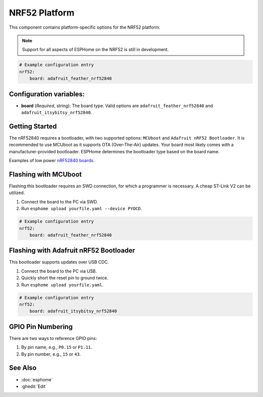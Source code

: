 NRF52 Platform
===============

.. seo::
    :description: Configuration for the NRF52 platform for ESPHome.
    :image: nrf52.svg

This component contains platform-specific options for the NRF52 platform.

.. note::

    Support for all aspects of ESPHome on the NRF52 is still in development.

.. code-block:: yaml

    # Example configuration entry
    nrf52:
        board: adafruit_feather_nrf52840

Configuration variables:
------------------------

- **board** (*Required*, string): The board type. Valid options are ``adafruit_feather_nrf52840`` and ``adafruit_itsybitsy_nrf52840``.

Getting Started
---------------

The nRF52840 requires a bootloader, with two supported options: ``MCUboot`` and ``Adafruit nRF52 Bootloader``. It is recommended to use MCUboot as it supports OTA (Over-The-Air) updates. Your board most likely comes with a manufacturer-provided bootloader. ESPHome determines the bootloader type based on the board name.

Examples of low power `nRF52840 boards <https://github.com/joric/nrfmicro/wiki>`__.


Flashing with MCUboot
----------------------

Flashing this bootloader requires an SWD connection, for which a programmer is necessary. A cheap ST-Link V2 can be utilized.

1. Connect the board to the PC via SWD.
2. Run ``esphome upload yourfile.yaml --device PYOCD``.

.. code-block:: yaml

    # Example configuration entry
    nrf52:
        board: adafruit_feather_nrf52840

Flashing with Adafruit nRF52 Bootloader
---------------------------------------

This bootloader supports updates over USB CDC.

1. Connect the board to the PC via USB.
2. Quickly short the reset pin to ground twice.
3. Run ``esphome upload yourfile.yaml``.

.. code-block:: yaml

    # Example configuration entry
    nrf52:
        board: adafruit_itsybitsy_nrf52840

GPIO Pin Numbering
------------------

There are two ways to reference GPIO pins:

1. By pin name, e.g., ``P0.15`` or ``P1.11``.
2. By pin number, e.g., ``15`` or ``43``.

See Also
--------

- :doc:`esphome`
- :ghedit:`Edit`
